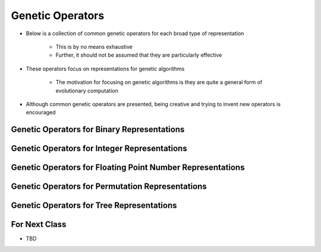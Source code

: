 *****************
Genetic Operators
*****************

* Below is a collection of common genetic operators for each broad type of representation

    * This is by no means exhaustive
    * Further, it should not be assumed that they are particularly effective


* These operators focus on representations for genetic algorithms

    * The motivation for focusing on genetic algorithms is they are quite a general form of evolutionary computation


* Although common genetic operators are presented, being creative and trying to invent new operators is encouraged



Genetic Operators for Binary Representations
============================================



Genetic Operators for Integer Representations
=============================================



Genetic Operators for Floating Point Number Representations
===========================================================



Genetic Operators for Permutation Representations
=================================================



Genetic Operators for Tree Representations
==========================================



For Next Class
==============

* TBD